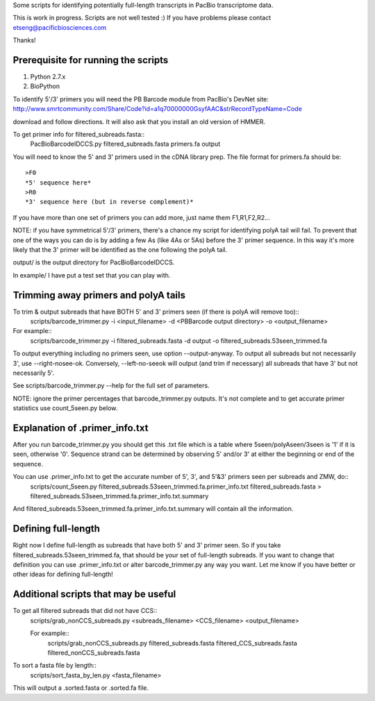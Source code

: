 Some scripts for identifying potentially full-length transcripts
in PacBio transcriptome data.

This is work in progress. Scripts are not well tested :)
If you have problems please contact etseng@pacificbiosciences.com

Thanks!


Prerequisite for running the scripts
=====================================
1) Python 2.7.x
2) BioPython 

To identify 5'/3' primers you will need the PB Barcode module from PacBio's DevNet site:
http://www.smrtcommunity.com/Share/Code?id=a1q70000000GsyfAAC&strRecordTypeName=Code

download and follow directions. It will also ask that you install an old version of HMMER.

To get primer info for filtered_subreads.fasta::
    PacBioBarcodeIDCCS.py filtered_subreads.fasta primers.fa output

You will need to know the 5' and 3' primers used in the cDNA library prep.
The file format for primers.fa should be::
    >F0
    *5' sequence here*
    >R0
    *3' sequence here (but in reverse complement)*

If you have more than one set of primers you can add more, just name them F1,R1,F2,R2...

NOTE: if you have symmetrical 5'/3' primers, there's a chance my script for identifying polyA tail will fail. To prevent that one of the ways you can do is by adding a few As (like 4As or 5As) before the 3' primer sequence. In this way it's more likely that the 3' primer will be identified as the one following the polyA tail.

output/ is the output directory for PacBioBarcodeIDCCS.

In example/ I have put a test set that you can play with. 


Trimming away primers and polyA tails
========================================
To trim & output subreads that have BOTH 5' and 3' primers seen (if there is polyA will remove too)::
    scripts/barcode_trimmer.py -i <input_filename> -d <PBBarcode output directory> -o <output_filename>

For example::
    scripts/barcode_trimmer.py -i filtered_subreads.fasta -d output -o filtered_subreads.53seen_trimmed.fa


To output everything including no primers seen, use option --output-anyway.
To output all subreads but not necessarily 3', use --right-nosee-ok. Conversely, --left-no-seeok will output (and trim if necessary) all subreads that have 3' but not necessarily 5'.


See scripts/barcode_trimmer.py --help for the full set of parameters.

NOTE: ignore the primer percentages that barcode_trimmer.py outputs. It's not complete and to get accurate primer statistics use count_5seen.py below.


Explanation of .primer_info.txt
=================================
After you run barcode_trimmer.py you should get this .txt file which is a table where 5seen/polyAseen/3seen is '1' if it is seen, otherwise '0'. Sequence strand can be determined by observing 5' and/or 3' at either the beginning or end of the sequence.

You can use .primer_info.txt to get the accurate number of 5', 3', and 5'&3' primers seen per subreads and ZMW, do::
    scripts/count_5seen.py filtered_subreads.53seen_trimmed.fa.primer_info.txt filtered_subreads.fasta > filtered_subreads.53seen_trimmed.fa.primer_info.txt.summary

And filtered_subreads.53seen_trimmed.fa.primer_info.txt.summary will contain all the information.


Defining full-length
=======================
Right now I define full-length as subreads that have both 5' and 3' primer seen. So if you take filtered_subreads.53seen_trimmed.fa, that should be your set of full-length subreads. If you want to change that definition you can use .primer_info.txt or alter barcode_trimmer.py any way you want. Let me know if you have better or other ideas for defining full-length!


Additional scripts that may be useful
=========================================
To get all filtered subreads that did not have CCS::
    scripts/grab_nonCCS_subreads.py <subreads_filename> <CCS_filename> <output_filename>

    For example::
        scripts/grab_nonCCS_subreads.py filtered_subreads.fasta filtered_CCS_subreads.fasta filtered_nonCCS_subreads.fasta

To sort a fasta file by length::
    scripts/sort_fasta_by_len.py <fasta_filename>

This will output a .sorted.fasta or .sorted.fa file.


